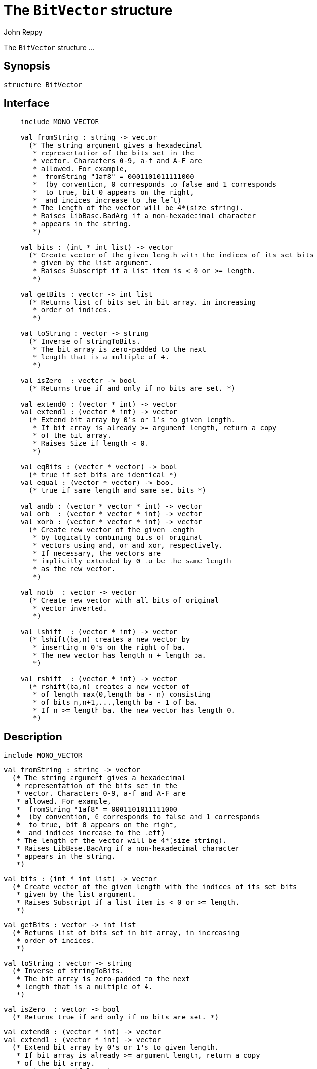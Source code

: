 = The `BitVector` structure
:Author: John Reppy
:Date: {release-date}
:stem: latexmath
:source-highlighter: pygments
:VERSION: {smlnj-version}

The `BitVector` structure ...

== Synopsis

[source,sml]
------------
structure BitVector
------------

== Interface

[source,sml]
------------
    include MONO_VECTOR

    val fromString : string -> vector
      (* The string argument gives a hexadecimal
       * representation of the bits set in the
       * vector. Characters 0-9, a-f and A-F are
       * allowed. For example,
       *  fromString "1af8" = 0001101011111000
       *  (by convention, 0 corresponds to false and 1 corresponds
       *  to true, bit 0 appears on the right,
       *  and indices increase to the left)
       * The length of the vector will be 4*(size string).
       * Raises LibBase.BadArg if a non-hexadecimal character
       * appears in the string.
       *)

    val bits : (int * int list) -> vector
      (* Create vector of the given length with the indices of its set bits
       * given by the list argument.
       * Raises Subscript if a list item is < 0 or >= length.
       *)

    val getBits : vector -> int list
      (* Returns list of bits set in bit array, in increasing
       * order of indices.
       *)

    val toString : vector -> string
      (* Inverse of stringToBits.
       * The bit array is zero-padded to the next
       * length that is a multiple of 4.
       *)

    val isZero  : vector -> bool
      (* Returns true if and only if no bits are set. *)

    val extend0 : (vector * int) -> vector
    val extend1 : (vector * int) -> vector
      (* Extend bit array by 0's or 1's to given length.
       * If bit array is already >= argument length, return a copy
       * of the bit array.
       * Raises Size if length < 0.
       *)

    val eqBits : (vector * vector) -> bool
      (* true if set bits are identical *)
    val equal : (vector * vector) -> bool
      (* true if same length and same set bits *)

    val andb : (vector * vector * int) -> vector
    val orb  : (vector * vector * int) -> vector
    val xorb : (vector * vector * int) -> vector
      (* Create new vector of the given length
       * by logically combining bits of original
       * vectors using and, or and xor, respectively.
       * If necessary, the vectors are
       * implicitly extended by 0 to be the same length
       * as the new vector.
       *)

    val notb  : vector -> vector
      (* Create new vector with all bits of original
       * vector inverted.
       *)

    val lshift  : (vector * int) -> vector
      (* lshift(ba,n) creates a new vector by
       * inserting n 0's on the right of ba.
       * The new vector has length n + length ba.
       *)

    val rshift  : (vector * int) -> vector
      (* rshift(ba,n) creates a new vector of
       * of length max(0,length ba - n) consisting
       * of bits n,n+1,...,length ba - 1 of ba.
       * If n >= length ba, the new vector has length 0.
       *)
------------

== Description

    include MONO_VECTOR

    val fromString : string -> vector
      (* The string argument gives a hexadecimal
       * representation of the bits set in the
       * vector. Characters 0-9, a-f and A-F are
       * allowed. For example,
       *  fromString "1af8" = 0001101011111000
       *  (by convention, 0 corresponds to false and 1 corresponds
       *  to true, bit 0 appears on the right,
       *  and indices increase to the left)
       * The length of the vector will be 4*(size string).
       * Raises LibBase.BadArg if a non-hexadecimal character
       * appears in the string.
       *)

    val bits : (int * int list) -> vector
      (* Create vector of the given length with the indices of its set bits
       * given by the list argument.
       * Raises Subscript if a list item is < 0 or >= length.
       *)

    val getBits : vector -> int list
      (* Returns list of bits set in bit array, in increasing
       * order of indices.
       *)

    val toString : vector -> string
      (* Inverse of stringToBits.
       * The bit array is zero-padded to the next
       * length that is a multiple of 4.
       *)

    val isZero  : vector -> bool
      (* Returns true if and only if no bits are set. *)

    val extend0 : (vector * int) -> vector
    val extend1 : (vector * int) -> vector
      (* Extend bit array by 0's or 1's to given length.
       * If bit array is already >= argument length, return a copy
       * of the bit array.
       * Raises Size if length < 0.
       *)

    val eqBits : (vector * vector) -> bool
      (* true if set bits are identical *)
    val equal : (vector * vector) -> bool
      (* true if same length and same set bits *)

    val andb : (vector * vector * int) -> vector
    val orb  : (vector * vector * int) -> vector
    val xorb : (vector * vector * int) -> vector
      (* Create new vector of the given length
       * by logically combining bits of original
       * vectors using and, or and xor, respectively.
       * If necessary, the vectors are
       * implicitly extended by 0 to be the same length
       * as the new vector.
       *)

    val notb  : vector -> vector
      (* Create new vector with all bits of original
       * vector inverted.
       *)

    val lshift  : (vector * int) -> vector
      (* lshift(ba,n) creates a new vector by
       * inserting n 0's on the right of ba.
       * The new vector has length n + length ba.
       *)

    val rshift  : (vector * int) -> vector
      (* rshift(ba,n) creates a new vector of
       * of length max(0,length ba - n) consisting
       * of bits n,n+1,...,length ba - 1 of ba.
       * If n >= length ba, the new vector has length 0.
       *)

== See Also

xref:str-BitArray.adoc[`BitArray`],
xref:smlnj-lib.adoc[__The Util Library__]

